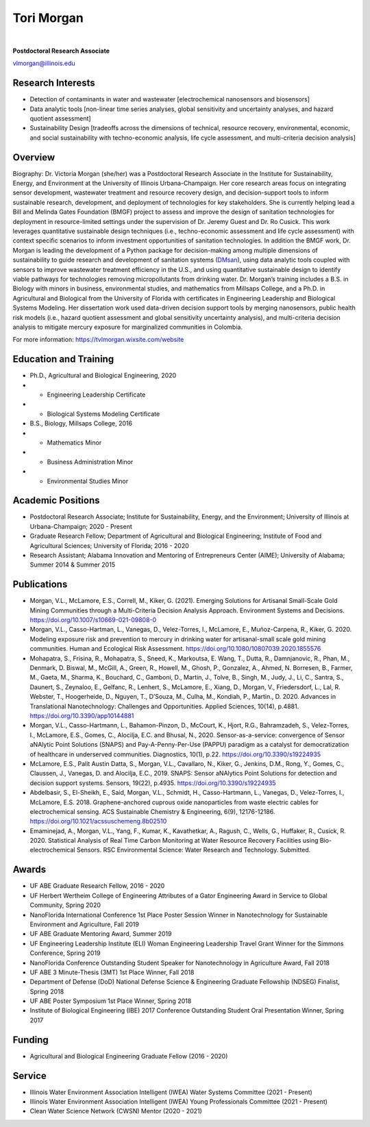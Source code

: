 ===========
Tori Morgan
===========

.. figure:: Tori_Morgan.png
   :width: 50%
   :align: center

|

**Postdoctoral Research Associate**

vlmorgan@illinois.edu


Research Interests
-------------------
•	Detection of contaminants in water and wastewater [electrochemical nanosensors and biosensors]
•	Data analytic tools [non-linear time series analyses, global sensitivity and uncertainty analyses, and hazard quotient assessment]
•	Sustainability Design [tradeoffs across the dimensions of technical, resource recovery, environmental, economic, and social sustainability with techno-economic analysis, life cycle assessment, and multi-criteria decision analysis]


Overview
-------------------
Biography: Dr. Victoria Morgan (she/her) was a Postdoctoral Research Associate in the Institute for Sustainability, Energy, and Environment at the University of Illinois Urbana-Champaign. Her core research areas focus on integrating sensor development, wastewater treatment and resource recovery design, and decision-support tools to inform sustainable research, development, and deployment of technologies for key stakeholders. She is currently helping lead a Bill and Melinda Gates Foundation (BMGF) project to assess and improve the design of sanitation technologies for deployment in resource-limited settings under the supervision of Dr. Jeremy Guest and Dr. Ro Cusick. This work leverages quantitative sustainable design techniques (i.e., techno-economic assessment and life cycle assessment) with context specific scenarios to inform investment opportunities of sanitation technologies. In addition the BMGF work, Dr. Morgan is leading the development of a Python package for decision-making among multiple dimensions of sustainability to guide research and development of sanitation systems (`DMsan <https://github.com/QSD-Group/DMsan>`_), using data analytic tools coupled with sensors to improve wastewater treatment efficiency in the U.S., and using quantitative sustainable design to identify viable pathways for technologies removing micropollutants from drinking water. Dr. Morgan’s training includes a B.S. in Biology with minors in business, environmental studies, and mathematics from Millsaps College, and a Ph.D. in Agricultural and Biological from the University of Florida with certificates in Engineering Leadership and Biological Systems Modeling. Her dissertation work used data-driven decision support tools by merging nanosensors, public health risk models (i.e., hazard quotient assessment and global sensitivity uncertainty analysis), and multi-criteria decision analysis to mitigate mercury exposure for marginalized communities in Colombia. 

For more information: https://tvlmorgan.wixsite.com/website


Education and Training 
----------------------
•	Ph.D., Agricultural and Biological Engineering, 2020
•			- Engineering Leadership Certificate
•			- Biological Systems Modeling Certificate
•	B.S., Biology, Millsaps College, 2016
•			- Mathematics Minor
•			- Business Administration Minor
•			- Environmental Studies Minor

Academic Positions
-------------------
•	Postdoctoral Research Associate; Institute for Sustainability, Energy, and the Environment; University of Illinois at Urbana-Champaign; 2020 - Present 
•	Graduate Research Fellow; Department of Agricultural and Biological Engineering; Institute of Food and Agricultural Sciences; University of Florida; 2016 - 2020
•	Research Assistant; Alabama Innovation and Mentoring of Entrepreneurs Center (AIME); University of Alabama; Summer 2014 & Summer 2015

Publications
-------------------
•	Morgan, V.L., McLamore, E.S., Correll, M., Kiker, G. (2021). Emerging Solutions for Artisanal Small-Scale Gold Mining Communities through a Multi-Criteria Decision Analysis Approach. Environment Systems and Decisions. https://doi.org/10.1007/s10669-021-09808-0
•	Morgan, V.L., Casso-Hartman, L., Vanegas, D., Velez-Torres, I., McLamore, E., Muñoz-Carpena, R., Kiker, G. 2020. Modeling exposure risk and prevention to mercury in drinking water for artisanal-small scale gold mining communities. Human and Ecological Risk Assessment. https://doi.org/10.1080/10807039.2020.1855576
•	Mohapatra, S., Frisina, R., Mohapatra, S., Sneed, K., Markoutsa, E. Wang, T., Dutta, R., Damnjanovic, R., Phan, M., Denmark, D. Biswal, M., McGill, A., Green, R., Howell, M., Ghosh, P., Gonzalez, A., Ahmed, N. Borresen, B., Farmer, M., Gaeta, M., Sharma, K., Bouchard, C., Gamboni, D., Martin, J., Tolve, B., Singh, M., Judy, J., Li, C., Santra, S., Daunert, S., Zeynaloo, E., Gelfanc, R., Lenhert, S., McLamore, E., Xiang, D., Morgan, V., Friedersdorf, L., Lal, R. Webster, T., Hoogerheide, D., Nguyen, T., D’Souza, M., Culha, M., Kondiah, P., Martin., D. 2020. Advances in Translational Nanotechnology: Challenges and Opportunities. Applied Sciences, 10(14), p.4881. https://doi.org/10.3390/app10144881
•	Morgan, V.L., Casso-Hartmann, L., Bahamon-Pinzon, D., McCourt, K., Hjort, R.G., Bahramzadeh, S., Velez-Torres, I., McLamore, E.S., Gomes, C., Alocilja, E.C. and Bhusal, N., 2020. Sensor-as-a-service: convergence of Sensor aNAlytic Point Solutions (SNAPS) and Pay-A-Penny-Per-Use (PAPPU) paradigm as a catalyst for democratization of healthcare in underserved communities. Diagnostics, 10(1), p.22. https://doi.org/10.3390/s19224935
•	McLamore, E.S., Palit Austin Datta, S., Morgan, V.L., Cavallaro, N., Kiker, G., Jenkins, D.M., Rong, Y., Gomes, C., Claussen, J., Vanegas, D. and Alocilja, E.C., 2019. SNAPS: Sensor aNAlytics Point Solutions for detection and decision support systems. Sensors, 19(22), p.4935. https://doi.org/10.3390/s19224935
•	Abdelbasir, S., El-Sheikh, E., Said, Morgan, V.L., Schmidt, H., Casso-Hartmann, L., Vanegas, D., Velez-Torres, I., McLamore, E.S. 2018. Graphene-anchored cuprous oxide nanoparticles from waste electric cables for electrochemical sensing. ACS Sustainable Chemistry & Engineering, 6(9), 12176-12186. https://doi.org/10.1021/acssuschemeng.8b02510
•	Emaminejad, A., Morgan, V.L., Yang, F., Kumar, K., Kavathetkar, A., Ragush, C., Wells, G., Huffaker, R., Cusick, R. 2020. Statistical Analysis of Real Time Carbon Monitoring at Water Resource Recovery Facilities using Bio-electrochemical Sensors. RSC Environmental Science: Water Research and Technology. Submitted. 

Awards 
-------------------
•	UF ABE Graduate Research Fellow, 2016 - 2020
•	UF Herbert Wertheim College of Engineering Attributes of a Gator Engineering Award in Service to Global Community, Spring 2020
•	NanoFlorida International Conference 1st Place Poster Session Winner in Nanotechnology for Sustainable Environment and Agriculture, Fall 2019
•	UF ABE Graduate Mentoring Award, Summer 2019
•	UF Engineering Leadership Institute (ELI) Woman Engineering Leadership Travel Grant Winner for the Simmons Conference, Spring 2019
•	NanoFlorida Conference Outstanding Student Speaker for Nanotechnology in Agriculture Award, Fall 2018
•	UF ABE 3 Minute-Thesis (3MT) 1st Place Winner, Fall 2018
•	Department of Defense (DoD) National Defense Science & Engineering Graduate Fellowship (NDSEG) Finalist, Spring 2018
•	UF ABE Poster Symposium 1st Place Winner, Spring 2018
•	Institute of Biological Engineering (IBE) 2017 Conference Outstanding Student Oral Presentation Winner, Spring 2017

Funding
-------------------
•	Agricultural and Biological Engineering Graduate Fellow (2016 - 2020)

Service
-------------------
•	Illinois Water Environment Association Intelligent (IWEA) Water Systems Committee (2021 - Present)
•	Illinois Water Environment Association Intelligent (IWEA) Young Professionals Committee (2021 - Present)
•	Clean Water Science Network (CWSN) Mentor (2020 - 2021)


